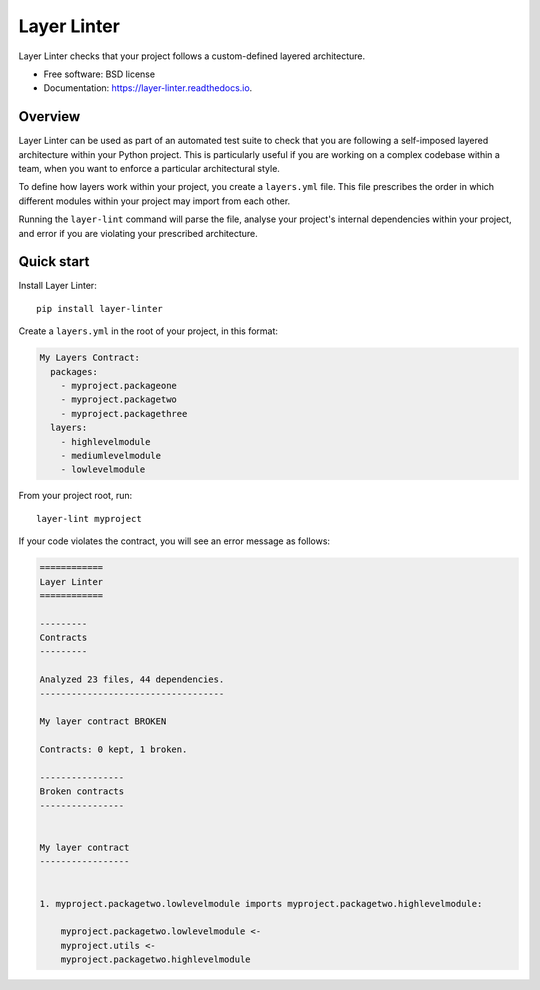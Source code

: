 ============
Layer Linter
============


.. image:: https://img.shields.io/pypi/v/layer_linter.svg
        :target: https://pypi.python.org/pypi/layer_linter

.. image:: https://img.shields.io/pypi/pyversions/layer-linter.svg
    :alt: Python versions
    :target: http://pypi.python.org/pypi/layer-linter/

.. image:: https://api.travis-ci.org/seddonym/layer_linter.svg?branch=master
        :target: https://travis-ci.org/seddonym/layer_linter

.. image:: https://codecov.io/gh/seddonym/layer_linter/branch/master/graph/badge.svg
        :target: https://codecov.io/gh/seddonym/layer_linter

.. image:: https://readthedocs.org/projects/layer-linter/badge/?version=latest
        :target: https://layer-linter.readthedocs.io/en/latest/?badge=latest
        :alt: Documentation Status

.. image:: https://pyup.io/repos/github/seddonym/layer_linter/shield.svg
     :target: https://pyup.io/repos/github/seddonym/layer_linter/
     :alt: Updates

Layer Linter checks that your project follows a custom-defined layered architecture.


* Free software: BSD license
* Documentation: https://layer-linter.readthedocs.io.


Overview
--------

Layer Linter can be used as part of an automated test suite to check that you
are following a self-imposed layered architecture within your Python project. This
is particularly useful if you are working on a complex codebase within a team,
when you want to enforce a particular architectural style.

To define how layers work within your project, you create a ``layers.yml`` file.
This file prescribes the order in which different modules within your project may
import from each other.

Running the ``layer-lint`` command will parse the file, analyse your project's
internal dependencies within your project, and error if you are violating
your prescribed architecture.

Quick start
-----------

Install Layer Linter::

    pip install layer-linter

Create a ``layers.yml`` in the root of your project, in this format:

.. code-block:: none

    My Layers Contract:
      packages:
        - myproject.packageone
        - myproject.packagetwo
        - myproject.packagethree
      layers:
        - highlevelmodule
        - mediumlevelmodule
        - lowlevelmodule

From your project root, run::

    layer-lint myproject

If your code violates the contract, you will see an error message as follows:

.. code-block:: none

    ============
    Layer Linter
    ============

    ---------
    Contracts
    ---------

    Analyzed 23 files, 44 dependencies.
    -----------------------------------

    My layer contract BROKEN

    Contracts: 0 kept, 1 broken.

    ----------------
    Broken contracts
    ----------------


    My layer contract
    -----------------


    1. myproject.packagetwo.lowlevelmodule imports myproject.packagetwo.highlevelmodule:

        myproject.packagetwo.lowlevelmodule <-
        myproject.utils <-
        myproject.packagetwo.highlevelmodule
